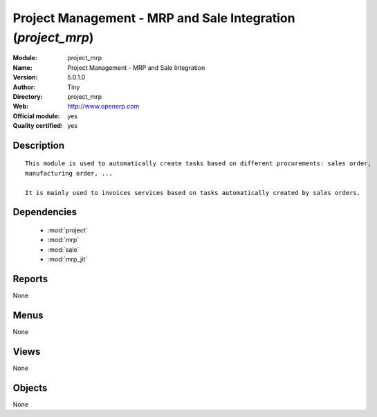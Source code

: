 
.. module:: project_mrp
    :synopsis: Project Management - MRP and Sale Integration (Official, Quality Certified)
    :noindex:
.. 

.. raw:: html

    <link rel="stylesheet" href="../_static/hide_objects_in_sidebar.css" type="text/css" />

Project Management - MRP and Sale Integration (*project_mrp*)
=============================================================
:Module: project_mrp
:Name: Project Management - MRP and Sale Integration
:Version: 5.0.1.0
:Author: Tiny
:Directory: project_mrp
:Web: http://www.openerp.com
:Official module: yes
:Quality certified: yes

Description
-----------

::

  This module is used to automatically create tasks based on different procurements: sales order, 
  manufacturing order, ...
  
  It is mainly used to invoices services based on tasks automatically created by sales orders.

Dependencies
------------

 * :mod:`project`
 * :mod:`mrp`
 * :mod:`sale`
 * :mod:`mrp_jit`

Reports
-------

None


Menus
-------


None


Views
-----


None



Objects
-------

None
